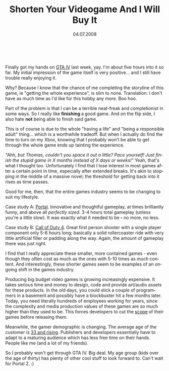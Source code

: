#+TITLE:     Shorten Your Videogame And I Will Buy It
#+EMAIL:     thomas@kjeldahlnilsson.net
#+DATE:      04.07.2008
#+DESCRIPTION:
#+KEYWORDS:
#+LANGUAGE:  en
#+OPTIONS: H:3 num:nil toc:nil @:t ::t |:t ^:t -:t f:t *:t <:t 
#+OPTIONS: TeX:t LaTeX:t skip:nil d:nil todo:t pri:nil tags:not-in-toc
#+INFOJS_OPT: view:nil toc:nil ltoc:t mouse:underline buttons:0 path:http://orgmode.org/org-info.js
#+EXPORT_SELECT_TAGS: export
#+EXPORT_EXCLUDE_TAGS: noexport
#+LINK_UP:
#+LINK_HOME:
#+XSLT:

#+BEGIN_HTML
  
<p align="center"> <img src="http://thomas.kjeldahlnilsson.net/images/uploads/2008/07/gtacover.jpg" alt="GTA IV box art" /></p>

<p>Finally got my hands on <a href="http://www.1up.com/do/reviewPage?cId=3167589&amp;p=4" title="1Up GTAIV review">GTA IV</a> last week, yay. I'm about five hours into it so far. My initial impression of the game itself is very positive... and I still have trouble really enjoying it.</p>

<p>Why? Because I know that the chance of me completing the storyline of this game, ie "getting the whole experience", is slim to none. Translation: I don't have as much time as I'd like for this hobby any more. Boo hoo.</p>

<p>Part of the problem is that I can be a terrible neat-freak and completionist in some ways. So I really like <strong>finishing </strong>a<strong> </strong>good game. And on the flip side, I also hate <strong>not</strong> being able to finish said game.</p>

<p>This is of course is due to the whole "having a life" and "being a responsible adult" thing... which is a worthwhile tradeoff. But when I actually do find the time to turn on my Xbox, knowing that I probably won't be able to get through the whole game ends up tainting the experience.</p>

<p><em>"Ahh, but Thomas, couldn't you space it out a little? Pace yourself! Just finish the stupid game in X months instead of X days or weeks!"</em> Yeah, that's what I thought too. Unfortunately I find that I lose interest in most games after a certain point in time, especially after extended breaks. It's akin to stopping in the middle of a massive novel; the threshold for getting back into it rises as time passes.</p>

<p>Good for me, then, that the entire games industry seems to be changing to suit my lifestyle.</p>

<p><a href="http://thomas.kjeldahlnilsson.net/images/uploads/2008/07/cod4cover.jpg" title="Call of Duty IV box art"></a></p>

<p style="text-align: center"><img src="http://thomas.kjeldahlnilsson.net/images/uploads/2008/07/portalcover.jpg" alt="Portal box art" /><a href="http://thomas.kjeldahlnilsson.net/images/uploads/2008/07/portalcover.jpg" title="Portal box art"> </a></p>

<p>Case study A: <a href="http://www.1up.com/do/reviewPage?cId=3163578&amp;p=1" title="1Up Portal review">Portal</a>. Innovative and thoughtful gameplay, at times brilliantly funny, and above all <em>perfectly sized</em>. 3-4 hours total gameplay (unless you're a little slow). It was exactly what it needed to be<strong> - </strong>no more, no less.</p>

<p><a href="http://thomas.kjeldahlnilsson.net/images/uploads/2008/07/cod4cover.jpg" title="Call of Duty IV box art"></a></p>

<p style="text-align: center"><img src="http://thomas.kjeldahlnilsson.net/images/uploads/2008/07/cod4cover.jpg" alt="Call of Duty IV box art" /></p>

<p>Case study B: <a href="http://www.1up.com/do/reviewPage?cId=3164496&amp;p=1&amp;sec=REVIEWS" title="1Up COD4 review">Call of Duty 4</a>. Great first person shooter with a single player component only 5-6 hours long; basically a solid rollercoaster ride with very little artificial filler or padding along the way. Again, the amount of gameplay there was just right.</p>

<p>I find that I really appreciate these smaller, more contained games - even though they often cost as much as the ones with 5-10 times as much content. And interestingly, these shorter games seem to be examples of an ongoing shift in the games industry.</p>

<p>Producing big budget video games is growing increasingly expensive. It takes serious time and money to design, code and provide art/audio assets for these products. In the old days, you could stick<strong> </strong>a couple of programmers in a basement<strong> </strong>and possibly have a blockbuster hit a few months later. Today, you need literally hundreds of employees<strong> </strong>working for years, since the complexity and media production values of these games are so much higher than they used to be. This forces developers to cut the <a href="http://en.wikipedia.org/wiki/Scope_(project_management)" title="Wikipedia reference on scope in project management">scope</a><strong> </strong>of their games before releasing them.</p>

<p>Meanwhile, the gamer demographic is changing. The average age of the customer is <a href="http://www.bizreport.com/2008/04/study_gamer_demographic_complex.html" title="Gamer demographic study">33 and rising</a>. Publishers and developers essentially have to adapt to a maturing audience which has less free time on their hands. People like me (and a lot of my friends).</p>

<p>So I probably won't get through GTA IV. Big deal. My age group (kids over the age of thirty) has plenty of other cool stuff to look forward to. Can't wait for Portal 2. :)</p>
#+END_HTML
